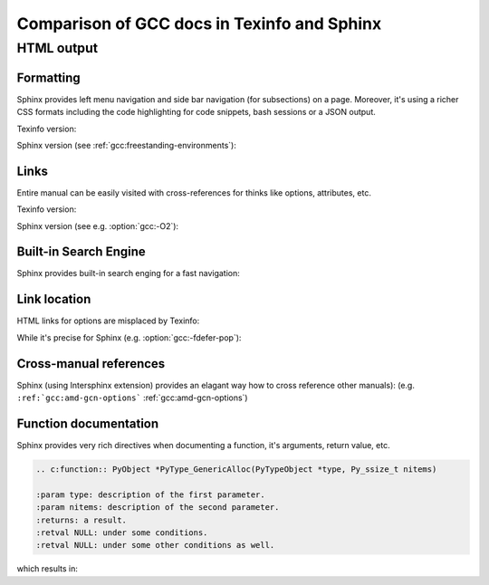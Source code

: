 Comparison of GCC docs in Texinfo and Sphinx
============================================

HTML output
***********

Formatting
~~~~~~~~~~

Sphinx provides left menu navigation and side bar navigation (for subsections)
on a page. Moreover, it's using a richer CSS formats including the code highlighting
for code snippets, bash sessions or a JSON output.

Texinfo version:

.. image:: images/texinfo-html-gcov.png

Sphinx version (see :ref:`gcc:freestanding-environments`):

.. image:: images/sphinx-html-gcov.png

Links
~~~~~

Entire manual can be easily visited with cross-references for thinks like options, attributes, etc.

Texinfo version:

.. image:: images/texinfo-links.png

Sphinx version (see e.g. :option:`gcc:-O2`):

.. image:: images/sphinx-links.png

Built-in Search Engine
~~~~~~~~~~~~~~~~~~~~~~

Sphinx provides built-in search enging for a fast navigation:

.. image:: images/sphinx-search.png

Link location
~~~~~~~~~~~~~

HTML links for options are misplaced by Texinfo:

.. image:: images/texinfo-link-location.png

While it's precise for Sphinx (e.g. :option:`gcc:-fdefer-pop`):

.. image:: images/sphinx-link-location.png

Cross-manual references
~~~~~~~~~~~~~~~~~~~~~~~

Sphinx (using Intersphinx extension) provides an elagant way how to cross reference other manuals):
(e.g. ``:ref:`gcc:amd-gcn-options``` :ref:`gcc:amd-gcn-options`)

.. image:: images/sphinx-cross-refs.png

Function documentation
~~~~~~~~~~~~~~~~~~~~~~

Sphinx provides very rich directives when documenting a function, it's arguments, return value, etc.

.. code-block:: rst

    .. c:function:: PyObject *PyType_GenericAlloc(PyTypeObject *type, Py_ssize_t nitems)

    :param type: description of the first parameter.
    :param nitems: description of the second parameter.
    :returns: a result.
    :retval NULL: under some conditions.
    :retval NULL: under some other conditions as well.

which results in:

.. c:function:: PyObject *PyType_GenericAlloc(PyTypeObject *type, Py_ssize_t nitems)

    :param type: description of the first parameter.
    :param nitems: description of the second parameter.
    :returns: a result.
    :retval NULL: under some conditions.
    :retval NULL: under some other conditions as well.